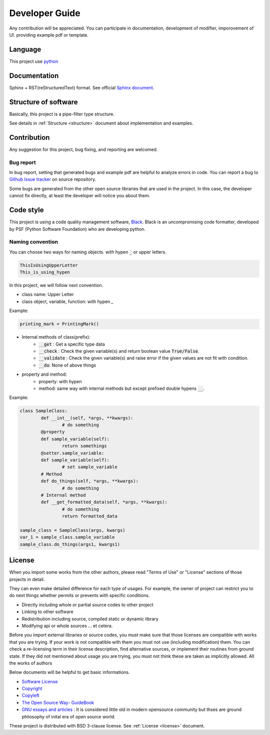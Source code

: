 Developer Guide
=====================

.. _develop_guide:

Any contribution will be appreciated. You can participate in documentation, development of modifier, imporovement of UI.
providing example pdf or template. 

Language
---------------------

This project use `python <https://www.python.org/>`_

Documentation
---------------------

Sphinx + RST(reStructuredText) format.
See official `Sphinx document <https://www.sphinx-doc.org/en/master/usage/restructuredtext/index.html>`_.

Structure of software
------------------------------

Basically, this project is a pipe-filter type structure. 

.. image:: ../_static/structure.png
        :width: 550

See details in :ref:`Structure <structure>` document about implementation and examples. 


Contribution
--------------------------------

Any suggestion for this project, bug fixing, and reporting 
are welcomed.

Bug report
~~~~~~~~~~~

In bug report, setting that generated bugs and example pdf are helpful to analyze errors in code.
You can report a bug to `Github Issue tracker <https://github.com/HornPenguin/Booklet/issues>`_ on source repository.

Some bugs are generated from the other open source libraries that are used in the project.
In this case, the developer cannot fix directly, at least the developer will notice you about them. 

Code style
--------------

This project is using a code quality management software, `Black <https://black.readthedocs.io/en/stable/>`_.
Black is an uncompromising code formatter, developed by PSF (Python Software Foundation) who are developing python. 


Naming convention
~~~~~~~~~~~~~~~~~~~~~~~

You can choose two ways for naming objects.
with hypen :code:`_` or upper letters.

.. code-block::

        ThisIsUsingUpperLetter 
        This_is_using_hypen

In this project, we will follow next convention.

* class name: Upper Letter 
* class object, variable, function: with hypen `_`
    
Example:

.. code-block::

        printing_mark = PrintingMark()

* Internal methods of class(prefix):
   * :code:`__get` : Get a specific type data
   * :code:`__check` : Check the given variable(s) and return boolean value :code:`True/False`.
   * :code:`__validate` : Check the given variable(s) and raise error if the given values are not fit with condition.
   * :code:`__do`: None of above things
* property and method:
   * property: with hypen
   * method: same way with internal methods but except prefixed double hypens :code:`__`.
  
Example:

.. code-block::

        class SampleClass:
                def __int__(self, *args, **kwargs):
                        # do something
                @property
                def sample_variable(self):
                        return somethings
                @setter.sample_variable:
                def sample_variable(self):
                        # set sample_variable
                # Method
                def do_things(self, *args, **kwargs):
                        # do something
                # Internal method
                def __get_formatted_data(self, *args, **kwargs):
                        # do something
                        return formatted_data

        sample_class = SampleClass(args, kwargs)
        var_1 = sample_class.sample_variable
        sample_class.do_things(args1, kwargs1)

License
--------------

When you import some works from the other authors, please
read "Terms of Use" or "License" sections of those projects in detail.

They can even make detailed difference for each type of usages. 
For example, the owner of project can restrict you to do next things 
whether permits or prevents with specific conditions.

* Directly including whole or partial source codes to other project
* Linking to other software 
* Redistribution including source, compiled static or dynamic library 
* Modifying api or whole sources ... et cetera.
  
Before you import external libraries or source codes, 
you must make sure that those licenses are compatible 
with works that you are trying. 
If your work is not compatible with them you must not use (including modification) them.
You can check a re-licensing term in their license description, find alternative sources, or implement their routines from ground state.
If they did not mentioned about usage you are trying, you must not think these are taken as implicitly allowed.
All the works of authors  

Below documents will be helpful to get basic informations.

* `Software License <https://en.wikipedia.org/wiki/Software_license>`_
* `Copyright <https://en.wikipedia.org/wiki/Copyright>`_
* `Copyleft <https://www.gnu.org/copyleft/>`_
* `The Open Source Way- GuideBook <https://www.theopensourceway.org/the_open_source_way-guidebook-2.0.html>`_
* `GNU essays and articles <https://www.gnu.org/philosophy/essays-and-articles.html>`_ : It is considered little old in modern opensource community but thses are ground philosophy of inital era of open source world.

These project is distributed with BSD 3-clause license. See :ref:`License <license>` document.

